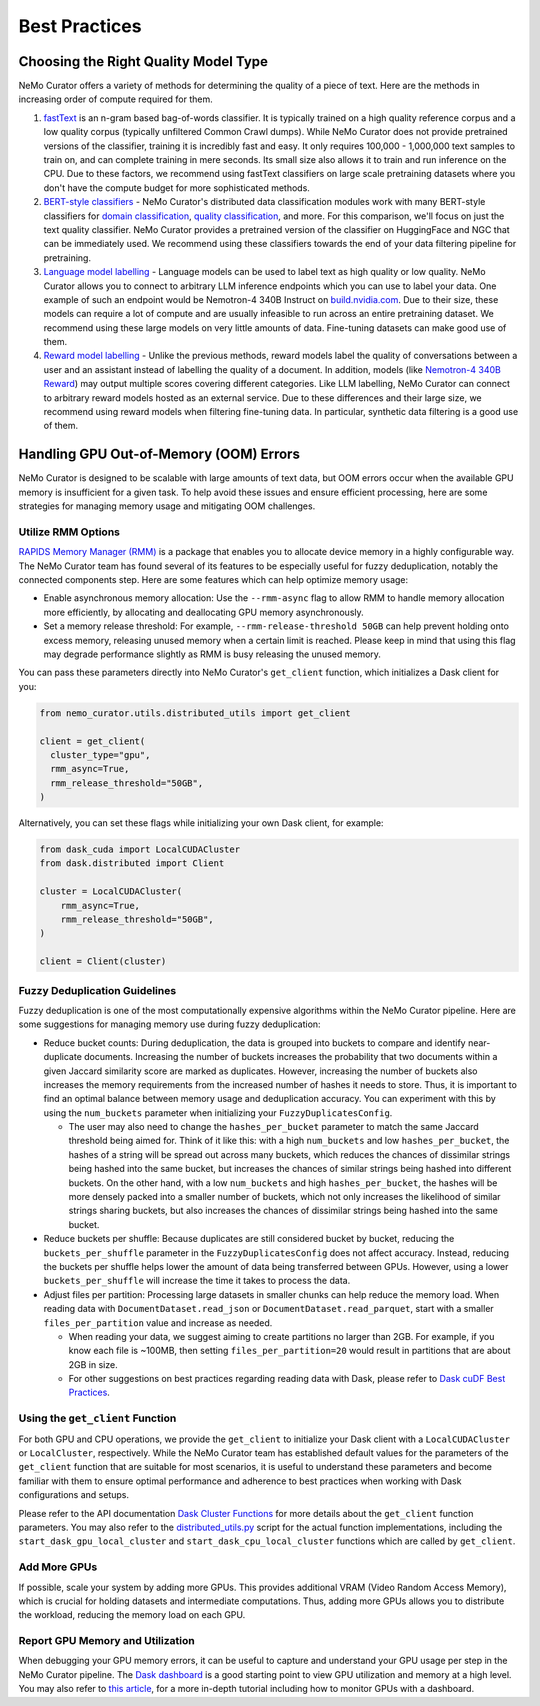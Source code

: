 .. _data-curator-best-practices:

======================================
Best Practices
======================================

-------------------------------------------
Choosing the Right Quality Model Type
-------------------------------------------
NeMo Curator offers a variety of methods for determining the quality of a piece of text.
Here are the methods in increasing order of compute required for them.

#. `fastText <https://docs.nvidia.com/nemo-framework/user-guide/latest/datacuration/qualityfiltering.html#classifier-filtering>`_ is an n-gram based bag-of-words classifier. It is typically trained on a high quality reference corpus and a low quality corpus (typically unfiltered Common Crawl dumps). While NeMo Curator does not provide pretrained versions of the classifier, training it is incredibly fast and easy. It only requires 100,000 - 1,000,000 text samples to train on, and can complete training in mere seconds. Its small size also allows it to train and run inference on the CPU. Due to these factors, we recommend using fastText classifiers on large scale pretraining datasets where you don't have the compute budget for more sophisticated methods.

#. `BERT-style classifiers <https://docs.nvidia.com/nemo-framework/user-guide/latest/datacuration/distributeddataclassification.html>`_ - NeMo Curator's distributed data classification modules work with many BERT-style classifiers for `domain classification <https://huggingface.co/nvidia/domain-classifier>`_, `quality classification <https://huggingface.co/nvidia/quality-classifier-deberta>`_, and more. For this comparison, we'll focus on just the text quality classifier. NeMo Curator provides a pretrained version of the classifier on HuggingFace and NGC that can be immediately used. We recommend using these classifiers towards the end of your data filtering pipeline for pretraining.

#. `Language model labelling <https://docs.nvidia.com/nemo-framework/user-guide/latest/datacuration/syntheticdata.html>`_ - Language models can be used to label text as high quality or low quality. NeMo Curator allows you to connect to arbitrary LLM inference endpoints which you can use to label your data. One example of such an endpoint would be Nemotron-4 340B Instruct on `build.nvidia.com <https://build.nvidia.com/explore/discover#nemotron-4-340b-instruct>`_. Due to their size, these models can require a lot of compute and are usually infeasible to run across an entire pretraining dataset. We recommend using these large models on very little amounts of data. Fine-tuning datasets can make good use of them.

#. `Reward model labelling <https://docs.nvidia.com/nemo-framework/user-guide/latest/datacuration/syntheticdata.html>`_ - Unlike the previous methods, reward models label the quality of conversations between a user and an assistant instead of labelling the quality of a document. In addition, models (like `Nemotron-4 340B Reward <https://huggingface.co/nvidia/Nemotron-4-340B-Reward>`_) may output multiple scores covering different categories. Like LLM labelling, NeMo Curator can connect to arbitrary reward models hosted as an external service. Due to these differences and their large size, we recommend using reward models when filtering fine-tuning data. In particular, synthetic data filtering is a good use of them.

-------------------------------------------
Handling GPU Out-of-Memory (OOM) Errors
-------------------------------------------
NeMo Curator is designed to be scalable with large amounts of text data, but OOM errors occur when the available GPU memory is insufficient for a given task.
To help avoid these issues and ensure efficient processing, here are some strategies for managing memory usage and mitigating OOM challenges.

Utilize RMM Options
~~~~~~~~~~~~~~~~~~~
`RAPIDS Memory Manager (RMM) <https://github.com/rapidsai/rmm>`_ is a package that enables you to allocate device memory in a highly configurable way.
The NeMo Curator team has found several of its features to be especially useful for fuzzy deduplication, notably the connected components step.
Here are some features which can help optimize memory usage:

* Enable asynchronous memory allocation: Use the ``--rmm-async`` flag to allow RMM to handle memory allocation more efficiently, by allocating and deallocating GPU memory asynchronously.
* Set a memory release threshold: For example, ``--rmm-release-threshold 50GB`` can help prevent holding onto excess memory, releasing unused memory when a certain limit is reached. Please keep in mind that using this flag may degrade performance slightly as RMM is busy releasing the unused memory.

You can pass these parameters directly into NeMo Curator's ``get_client`` function, which initializes a Dask client for you:

.. code-block:: python

  from nemo_curator.utils.distributed_utils import get_client

  client = get_client(
    cluster_type="gpu",
    rmm_async=True,
    rmm_release_threshold="50GB",
  )

Alternatively, you can set these flags while initializing your own Dask client, for example:

.. code-block:: python

  from dask_cuda import LocalCUDACluster
  from dask.distributed import Client

  cluster = LocalCUDACluster(
      rmm_async=True,
      rmm_release_threshold="50GB",
  )

  client = Client(cluster)

Fuzzy Deduplication Guidelines
~~~~~~~~~~~~~~~~~~~~~~~~~~~~~~
Fuzzy deduplication is one of the most computationally expensive algorithms within the NeMo Curator pipeline.
Here are some suggestions for managing memory use during fuzzy deduplication:

- Reduce bucket counts: During deduplication, the data is grouped into buckets to compare and identify near-duplicate documents. Increasing the number of buckets increases the probability that two documents within a given Jaccard similarity score are marked as duplicates. However, increasing the number of buckets also increases the memory requirements from the increased number of hashes it needs to store. Thus, it is important to find an optimal balance between memory usage and deduplication accuracy. You can experiment with this by using the ``num_buckets`` parameter when initializing your ``FuzzyDuplicatesConfig``.

  - The user may also need to change the ``hashes_per_bucket`` parameter to match the same Jaccard threshold being aimed for. Think of it like this: with a high ``num_buckets`` and low ``hashes_per_bucket``, the hashes of a string will be spread out across many buckets, which reduces the chances of dissimilar strings being hashed into the same bucket, but increases the chances of similar strings being hashed into different buckets. On the other hand, with a low ``num_buckets`` and high ``hashes_per_bucket``, the hashes will be more densely packed into a smaller number of buckets, which not only increases the likelihood of similar strings sharing buckets, but also increases the chances of dissimilar strings being hashed into the same bucket.

- Reduce buckets per shuffle: Because duplicates are still considered bucket by bucket, reducing the ``buckets_per_shuffle`` parameter in the ``FuzzyDuplicatesConfig`` does not affect accuracy. Instead, reducing the buckets per shuffle helps lower the amount of data being transferred between GPUs. However, using a lower ``buckets_per_shuffle`` will increase the time it takes to process the data.
- Adjust files per partition: Processing large datasets in smaller chunks can help reduce the memory load. When reading data with ``DocumentDataset.read_json`` or ``DocumentDataset.read_parquet``, start with a smaller ``files_per_partition`` value and increase as needed.

  - When reading your data, we suggest aiming to create partitions no larger than 2GB. For example, if you know each file is ~100MB, then setting ``files_per_partition=20`` would result in partitions that are about 2GB in size.
  - For other suggestions on best practices regarding reading data with Dask, please refer to `Dask cuDF Best Practices <https://github.com/rapidsai/cudf/blob/branch-24.10/docs/dask_cudf/source/best_practices.rst#reading-data>`_.

Using the ``get_client`` Function
~~~~~~~~~~~~~~~~~~~~~~~~~~~~~~~~~
For both GPU and CPU operations, we provide the ``get_client`` to initialize your Dask client with a ``LocalCUDACluster`` or ``LocalCluster``, respectively.
While the NeMo Curator team has established default values for the parameters of the ``get_client`` function that are suitable for most scenarios, it is useful to understand these parameters and become familiar with them to ensure optimal performance and adherence to best practices when working with Dask configurations and setups.

Please refer to the API documentation `Dask Cluster Functions <https://docs.nvidia.com/nemo-framework/user-guide/latest/datacuration/api/dask.html>`_ for more details about the ``get_client`` function parameters.
You may also refer to the `distributed_utils.py <https://github.com/NVIDIA/NeMo-Curator/blob/main/nemo_curator/utils/distributed_utils.py>`_ script for the actual function implementations, including the ``start_dask_gpu_local_cluster`` and ``start_dask_cpu_local_cluster`` functions which are called by ``get_client``.

Add More GPUs
~~~~~~~~~~~~~
If possible, scale your system by adding more GPUs.
This provides additional VRAM (Video Random Access Memory), which is crucial for holding datasets and intermediate computations.
Thus, adding more GPUs allows you to distribute the workload, reducing the memory load on each GPU.

.. TODO: Share rough dataset sizes and how many GPUs we've been able to run this on internally; that can give a sense of the requirements.

Report GPU Memory and Utilization
~~~~~~~~~~~~~~~~~~~~~~~~~~~~~~~~~

When debugging your GPU memory errors, it can be useful to capture and understand your GPU usage per step in the NeMo Curator pipeline.
The `Dask dashboard <https://docs.dask.org/en/stable/dashboard.html>`_ is a good starting point to view GPU utilization and memory at a high level.
You may also refer to `this article <https://medium.com/rapids-ai/monitoring-dask-rapids-with-prometheus-grafana-96eaf6b8f3a0>`_, for a more in-depth tutorial including how to monitor GPUs with a dashboard.
